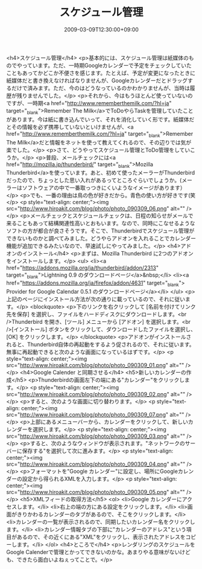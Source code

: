 #+TITLE: スケジュール管理
#+DATE: 2009-03-09T12:30:00+09:00
#+DRAFT: false
#+TAGS: 過去記事インポート

<h4>スケジュール管理</h4>
<p>基本的には、スケジュール管理は紙媒体のものでやっています。ただ、一時期Googleカレンダーで予定をチェックしていたこともあってかどこか不便さを感じます。たとえば、予定が変更になったときに紙媒体だと書き換えなければなりませんが、Googleカレンダーだとドラッグするだけで済みます。ただ、今のはどうなっているのかわかりませんが、当時は履歴が残りませんでした。</p>
<p>それから、今はもうほとんど使っていないのですが、一時期<a href="http://www.rememberthemilk.com/?hl=ja" target="_blank">Remember The Milk</a>でToDoやらTaskを管理していたことがあります。今は紙に書き込んでいって、それを消化していく形です。紙媒体だとその情報を必ず携帯していないといけませんが、<a href="http://www.rememberthemilk.com/?hl=ja" target="_blank">Remember The Milk</a>だと情報をネットを使って教えてくれるので、その辺りでは気が楽でした。</p>
<p>さて、どうやってスケジュール管理とToDo管理をしていこうか。</p>
<p>普段、メールチェックには<a href="http://mozilla.jp/thunderbird/" target="_blank">Mozilla Thunderbird</a>を使っています。あと、初めて使ったメーラーがThunderbirdだったので、ちょっとした思い入れがあるってところぐらいでしょうか。(メーラーはソフトウェアの中で一番取っつきにくいようなイメージがあります）</p>
<p>でも、一番の理由は鳥の色が好きだから。青色の使い方が好きです(笑</p>
<p style="text-align: center;"><img src="http://www.hiroakit.com/blog/photo/photo_090309_06.png" alt="" /></p>
<p>メールチェックとスケジュールチェックは、日程の知らせがメールで来ることもあって結構関連性高いとおもいます。なので、同時にこなせるようなソフトの方が都合が良さそうです。そこで、Thunderbirdでスケジュール管理ができないものかと調べてみました。どうやらアドオンを入れることでカレンダー機能が追加できるみたいなので、早速試しにやってみました。</p>
<h4>アドオンのインストール</h4>
<p>まずは、Mozilla Thunderbird に2つのアドオンをインストールします。</p>
<ul>
<li><a href="https://addons.mozilla.org/ja/thunderbird/addon/2313" target="_blank">Lightning 0.9 のダウンロードページ</a>&nbsp;</li>
<li><a href="https://addons.mozilla.org/ja/firefox/addon/4631" target="_blank"> Provider for Google Calendar 0.5.1 のダウンロードページ</a></li>
</ul>
<p>上記のページにインストール方法が次の通りに載っているので、それに従います。</p>
<blockquote>
<p>下のリンクを右クリックして [名前を付けてリンク先を保存] を選択し、ファイルをハードディスクにダウンロードします。<br />Thunderbird を開き、[ツール] メニューから [アドオン] を選択します。<br />[インストール] ボタンをクリックして、ダウンロードしたファイルを選択し、[OK] をクリックします。</p>
</blockquote>
<p>アドオンがインストールされると、Thunderbird自体の再起動をするよう促されるので、それに従います。無事に再起動できると次のような画面になっているはずです。</p>
<p style="text-align: center;"><img src="http://www.hiroakit.com/blog/photo/photo_090309_01.png" alt="" /></p>
<h4>Google Calender と同期させる</h4>
<h5>新しいカレンダーの作成</h5>
<p>Thunderbirdの画面左下の端にある"カレンダー"をクリックします。</p>
<p style="text-align: center;"><img src="http://www.hiroakit.com/blog/photo/photo_090309_02.png" alt="" /></p>
<p>すると、次のような画面に切り替わります。</p>
<p style="text-align: center;"><img src="http://www.hiroakit.com/blog/photo/photo_090309_07.png" alt="" /></p>
<p>上部にあるメニューバーから、カレンダーをクリックして、新しいカレンダーを選択します。</p>
<p style="text-align: center;"><img src="http://www.hiroakit.com/blog/photo/photo_090309_03.png" alt="" /></p>
<p>すると、次のようなウィンドウが表示されます。"ネットワークのサーバーに保存する"を選択して次に進みます。</p>
<p style="text-align: center;"><img src="http://www.hiroakit.com/blog/photo/photo_090309_04.png" alt="" /></p>
<p>フォーマットを"Google カレンダー"に設定し、場所にGoogleカレンダーの設定から得られるXMLを入力します。</p>
<p style="text-align: center;"><img src="http://www.hiroakit.com/blog/photo/photo_090309_05.png" alt="" /></p>
<h5>XMLフィードの取得方法</h5>
<ol>
<li>Google カレンダーにアクセスします。</li>
<li>右上の端の方にある設定をクリックします。</li>
<li>画面がきりかわるカレンダーのタブがあるので、そこをクリックします。</li>
<li>カレンダーの一覧が表示されるので、同期したいカレンダー名をクリックします。</li>
<li>カレンダー情報タブの下部に"カレンダーのアドレス"という項目があるので、その近くにある"XML"をクリックし、表示されたアドレスをコピーします。</li>
</ol>
<h4>ところで</h4>
<p>レンダリングのスケジュールをGoogle Calenderで管理とかってできないのかな。あまりやる意味がないけども、できたら面白いよねぇってことで。</p>
